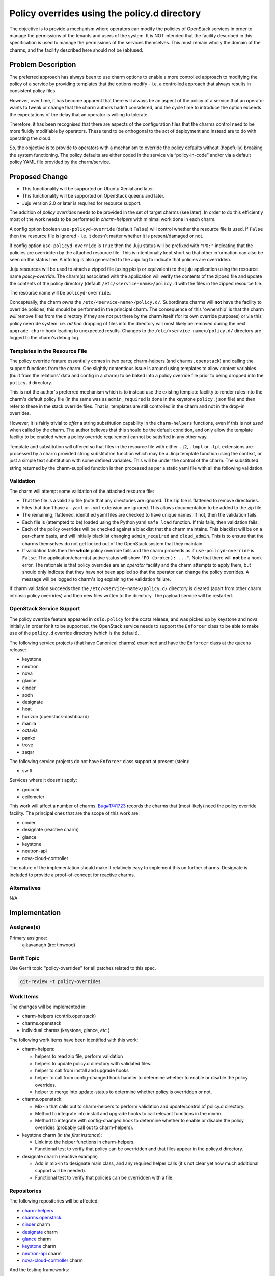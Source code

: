 ..
  Copyright 2019 Canonical Limited

  This work is licensed under a Creative Commons Attribution 3.0
  Unported License.
  http://creativecommons.org/licenses/by/3.0/legalcode

..
  This template should be in ReSTructured text. Please do not delete
  any of the sections in this template.  If you have nothing to say
  for a whole section, just write: "None". For help with syntax, see
  http://sphinx-doc.org/rest.html To test out your formatting, see
  http://www.tele3.cz/jbar/rest/rest.html

=============================================
Policy overrides using the policy.d directory
=============================================

The objective is to provide a mechanism where operators can modify the policies
of OpenStack services in order to manage the permissions of the tenants and
users of the system.  It is NOT intended that the facility described in this
specification is used to manage the permissions of the services themselves.
This must remain wholly the domain of the charms, and the facility described
here should not be (ab)used.

Problem Description
===================

The preferred approach has always been to use charm options to enable a more
controlled approach to modifying the policy of a service by providing templates
that the options modify - i.e. a controlled approach that always results in
consistent policy files.

However, over time, it has become apparent that there will always be an aspect
of the policy of a service that an operator wants to tweak or change that the
charm authors hadn't considered, and the cycle time to introduce the option
exceeds the expectations of the delay that an operator is willing to tolerate.

Therefore, it has been recognised that there are aspects of the configuration
files that the charms control need to be more fluidly modifiable by operators.
These tend to be orthogonal to the act of deployment and instead are to do with
operating the cloud.

So, the objective is to provide to operators with a mechanism to override the
policy defaults without (hopefully) breaking the system functioning. The policy
defaults are either coded in the service via “policy-in-code” and/or via a
default policy YAML file provided by the charm/service.

Proposed Change
===============

- This functionality will be supported on Ubuntu Xenial and later.
- This functionality will be supported on OpenStack queens and later.
- Juju version 2.0 or later is required for resource support.

The addition of *policy overrides* needs to be provided in the set of target
charms (see later).  In order to do this efficiently most of the work needs to
be performed in *charm-helpers* with minimal work done in each charm.

A config option boolean ``use-policyd-override`` (default ``False``) will
control whether the resource file is used.  If ``False`` then the resource file
is ignored - i.e. it doesn't matter whether it is present/damaged or not.

If config option ``use-policyd-override`` is ``True`` then the Juju status will
be prefixed with ``"PO:"`` indicating that the policies are overridden by the
attached resource file.  This is intentionally kept short so that other
information can also be seen on the status line.  A info log is also generated
to the Juju log to indicate that policies are overridden.

Juju resources will be used to attach a zipped file (using pkzip or equivalent)
to the juju application using the resource name *policy-override*.  The
charm(s) associated with the application will verify the contents of the
zipped file and update the contents of the policy directory (default
``/etc/<service-name>/policy.d`` with the files in the zipped resource file.

The resource name will be ``policyd-override``.

Conceptually, the charm *owns* the ``/etc/<service-name>/policy.d/``.
Subordinate charms will **not** have the facility to override policies; this
should be performed in the principal charm.  The consequence of this
'ownership' is that the charm *will* remove files from the directory if they
are not put there by the charm itself (for its own override purposes) or via
this policy override system.  i.e. *ad hoc* dropping of files into the
directory will most likely be removed during the next ``upgrade-charm`` hook
leading to unexpected results.  Changes to the
``/etc/<service-name>/policy.d/`` directory are logged to the charm's debug
log.

Templates in the Resource File
------------------------------

The policy override feature essentially comes in two parts; charm-helpers (and
``charms.openstack``) and calling the support functions from the charm.  One
slightly contentious issue is around using templates to allow context variables
(built from the relations' data and config in a charm) to be baked into
a policy override file prior to being dropped into the ``policy.d`` directory.

This is not the author's preferred mechanism which is to instead use the
existing template facility to render rules into the charm's default policy file
(in the same was as ``admin_required`` is done in the keystone ``policy.json``
file) and then refer to these in the stack override files.  That is, templates
are still controlled in the charm and not in the drop-in overrides.

However, it is fairly trivial to *offer* a string substitution capability in
the ``charm-helpers`` functions, even if this is not *used* when called by the
charm.  The author believes that this should be the default condition, and only
allow the template facility to be enabled when a policy override requirement
cannot be satisfied in any other way.

Template and substitution will offered so that files in the resource file with
either ``.j2``, ``.tmpl`` or ``.tpl`` extensions are processed by a charm
provided string substitution function which may be a Jinja template function
using the context, or just a simple text substitution with some defined
variables.  This will be under the control of the charm.  The substituted
string returned by the charm-supplied function is then processed as per
a static yaml file with all the following validation.

Validation
----------

The charm will attempt some validation of the attached resource file:

- That the file is a valid zip file (note that any directories are ignored.
  The zip file is flattened to remove directories.
- Files that don't have a ``.yaml`` or ``.yml`` extension are ignored.  This
  allows documentation to be added to the zip file.
- The remaining, flattened, identified yaml files are checked to have unique
  names.  If not, then the validation fails.
- Each file is (attempted to be) loaded using the Python yaml ``safe_load``
  function.  If this fails, then validation fails.
- Each of the policy overrides will be checked against a blacklist that the
  charm maintains.  This blacklist will be on a per-charm basis, and will
  initially blacklist changing ``admin_required`` and ``cloud_admin``.  This is
  to ensure that the charms themselves do not get locked out of the OpenStack
  system that they maintain.
- If validation fails then the **whole** policy override fails and the
  charm proceeds as if ``use-policyd-override`` is ``False``.  The
  application/charm(s) active status will show ``"PO (broken): ..."``.
  Note that there will **not** be a hook error.  The rationale is that
  policy overrides are an *operator* facility and the charm attempts to apply
  them, but should only indicate that they have not been applied so that the
  operator can change the policy overrides.  A message will be logged to
  charm's log explaining the validation failure.

If charm validation succeeds then the ``/etc/<service-name>/policy.d/``
directory is cleared (apart from other charm intrinsic policy overrides) and
then new files written to the directory.  The payload service will be
restarted.

OpenStack Service Support
-------------------------

The policy override feature appeared in ``oslo.policy`` for the ocata release,
and was picked up by keystone and nova initially.  In order for it to be
supported, the OpenStack service needs to support the ``Enforcer`` class to be
able to make use of the ``policy.d`` override directory (which is the
default).

The following service projects (that have Canonical charms) examined and have
the ``Enforcer`` class at the queens release:

- keystone
- neutron
- nova
- glance
- cinder
- aodh
- designate
- heat
- horizon (openstack-dashboard)
- manila
- octavia
- panko
- trove
- zaqar

The following service projects do not have ``Enforcer`` class support at
present (stein):

- swift

Services where it doesn't apply:

- gnocchi
- ceilometer


This work will affect a number of charms.  `Bug#1741723`_ records the charms
that (most likely) need the policy override facility.  The principal ones that
are the scope of this work are:

- cinder
- designate (reactive charm)
- glance
- keystone
- neutron-api
- nova-cloud-controller

The nature of the implementation should make it relatively easy to implement
this on further charms.  Designate is included to provide a proof-of-concept
for reactive charms.

.. _`Bug#1741723`: https://bugs.launchpad.net/charm-keystone/+bug/1741723

Alternatives
------------

N/A

Implementation
==============

Assignee(s)
-----------

Primary assignee:
  ajkavanagh (irc: tinwood)

Gerrit Topic
------------

Use Gerrit topic "policy-overrides" for all patches related to this spec.

.. code-block:: bash

    git-review -t policy-overrides

Work Items
----------

The changes will be implemented in:

- charm-helpers (contrib.openstack)
- charms.openstack
- individual charms (keystone, glance, *etc.*)

The following work items have been identified with this work:

- charm-helpers:

  - helpers to read zip file, perform validation
  - helpers to update policy.d directory with validated files.
  - helper to call from install and upgrade hooks
  - helper to call from config-changed hook handler to determine whether to
    enable or disable the policy overrides.
  - helper to merge into update-status to determine whether policy is
    overridden or not.

- charms.openstack:

  - Mix-in that calls out to charm-helpers to perform validation and
    update/control of policy.d directory.
  - Method to integrate into install and upgrade hooks to call relevant
    functions in the mix-in.
  - Method to integrate with config-changed hook to determine whether to
    enable or disable the policy overrides (probably call out to
    charm-helpers).

- keystone charm (*in the first instance*):

  - Link into the helper functions in charm-helpers.
  - Functional test to verify that policy can be overridden and that files
    appear in the policy.d directory.

- designate charm (reactive example)

  - Add in mix-in to designate main class, and any required helper calls (it's
    not clear yet how much additional support will be needed).
  - Functional test to verify that policies can be overridden with a file.

Repositories
------------

The following repositories will be affected:

- `charm-helpers <https://github.com/juju/charm-helpers>`_
- `charms.openstack <https://opendev.org/openstack/charms.openstack>`_
- `cinder <https://opendev.org/openstack/charm-cinder>`_ charm
- `designate <https://opendev.org/openstack/charm-designate>`_ charm
- `glance <https://opendev.org/openstack/charm-glance>`_ charm
- `keystone <https://opendev.org/openstack/charm-keystone>`_ charm
- `neutron-api <https://opendev.org/openstack/charm-neutron-api>`_ charm
- `nova-cloud-controller`_ charm

And the testing frameworks:

- `zaza <https://github.com/openstack-charmers/zaza>`_
- `zaza-openstack-tests`_

Documentation
-------------

The following documents will require an update:

- charm-guide
- deployment-guide
- README in charms affected by change

Security
--------

Although a file is being uploaded to the controller (and thus as a resource to
the charms), the Python zip module is used to examine the contents, and
potential yaml files are read with the YAML module's ``safe_load`` is used to
verify that the contents are yaml.  This is then written to relevant files in
the ``/etc/<service-name>/policy.d/`` directory.  Thus the files in the zip
file aren't copied to the file directory.  It is thus thought that, as no 3rd
party module are used, and no files are directly copied, that there should not
be a security issue with this approach.

Testing
-------

- Unit tests will be added to charm-helpers and charms.openstack
- Functional tests will be added to those charms that support the zaza testing
  framework.  This will verify that the overrides are put into the appropriate
  directory and that the service is restarted.  A service action (e.g. list
  users) will be verified as working, then disabled, and then working again.
  A framework will be put into zaza-openstack-tests to support this.

Actual policy overrides are not checked.  This is the domain of the payload
(service) and outside of the scope of testing for this feature which is simply
to drop appropriately formatted yaml files into the policy.d directory.

Dependencies
============

There are no dependencies

.. LINKS

.. _nova-cloud-controller: https://opendev.org/openstack/charm-nova-cloud-controller
.. _zaza-openstack-tests: https:////github.com/openstack-charmers/zaza-openstack-tests
